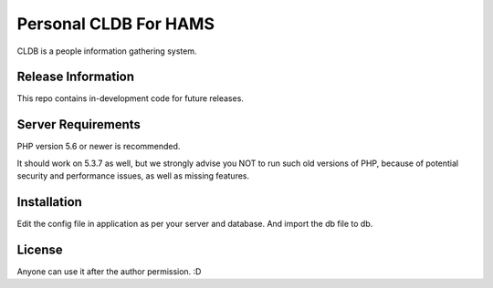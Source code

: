 ###################
Personal CLDB For HAMS
###################

CLDB is a people information gathering system. 

*******************
Release Information
*******************

This repo contains in-development code for future releases.

*******************
Server Requirements
*******************

PHP version 5.6 or newer is recommended.

It should work on 5.3.7 as well, but we strongly advise you NOT to run
such old versions of PHP, because of potential security and performance
issues, as well as missing features.

************
Installation
************

Edit the config file in application as per your server and database. And import the db file to db.

*******
License
*******

Anyone can use it after the author permission. :D
